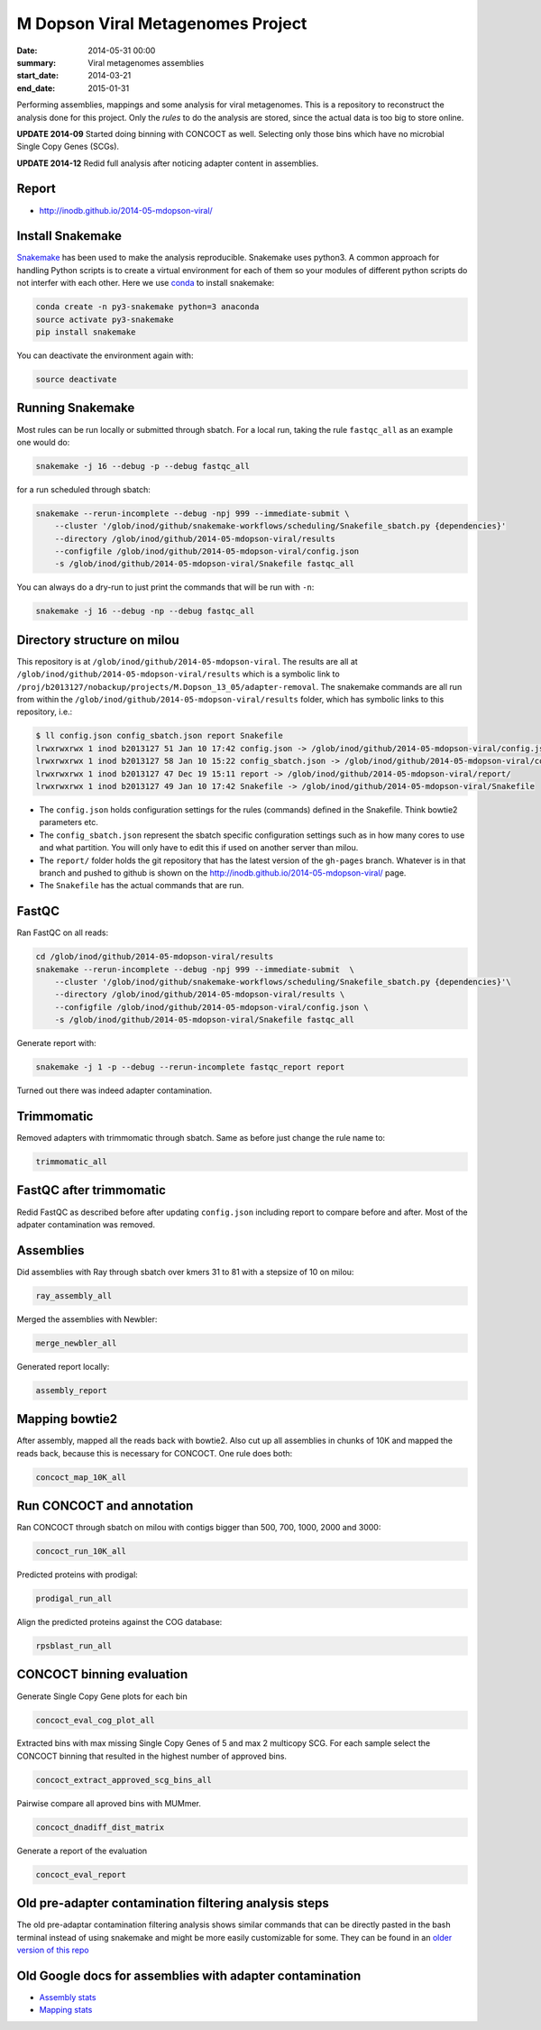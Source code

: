==========================================
M Dopson Viral Metagenomes Project
==========================================
:date: 2014-05-31 00:00
:summary: Viral metagenomes assemblies
:start_date: 2014-03-21
:end_date: 2015-01-31

Performing assemblies, mappings and some analysis for viral metagenomes. This is a repository to
reconstruct the analysis done for this project. Only the *rules* to do the analysis are stored, 
since the actual data is too big to store online.

**UPDATE 2014-09** Started doing binning with CONCOCT as well. Selecting only those bins which have no
microbial Single Copy Genes (SCGs).

**UPDATE 2014-12** Redid full analysis after noticing adapter content in assemblies.

Report
===========
- http://inodb.github.io/2014-05-mdopson-viral/

Install Snakemake
===================
`Snakemake <https://bitbucket.org/johanneskoester/snakemake/wiki/Home>`_ has been used to make the analysis reproducible. Snakemake uses
python3. A common approach for handling Python scripts is to create a virtual
environment for each of them so your modules of different python scripts do not
interfer with each other. Here we use 
`conda <https://store.continuum.io/cshop/anaconda/>`_ to install snakemake:

.. code-block:: bash

    conda create -n py3-snakemake python=3 anaconda
    source activate py3-snakemake
    pip install snakemake


You can deactivate the environment again with:

.. code-block:: bash

    source deactivate
    
Running Snakemake
=================
Most rules can be run locally or submitted through sbatch. For a local run, taking the rule ``fastqc_all`` as an 
example one would do:

.. code-block:: bash

    snakemake -j 16 --debug -p --debug fastqc_all
    
for a run scheduled through sbatch:

.. code-block:: bash

    snakemake --rerun-incomplete --debug -npj 999 --immediate-submit \
        --cluster '/glob/inod/github/snakemake-workflows/scheduling/Snakefile_sbatch.py {dependencies}'
        --directory /glob/inod/github/2014-05-mdopson-viral/results 
        --configfile /glob/inod/github/2014-05-mdopson-viral/config.json
        -s /glob/inod/github/2014-05-mdopson-viral/Snakefile fastqc_all

You can always do a dry-run to just print the commands that will
be run with ``-n``:

.. code-block:: bash

    snakemake -j 16 --debug -np --debug fastqc_all


Directory structure on milou
============================
This repository is at ``/glob/inod/github/2014-05-mdopson-viral``. The
results are all at ``/glob/inod/github/2014-05-mdopson-viral/results`` which
is a symbolic link to ``/proj/b2013127/nobackup/projects/M.Dopson_13_05/adapter-removal``.
The snakemake commands are all run from within the ``/glob/inod/github/2014-05-mdopson-viral/results``
folder, which has symbolic links to this repository, i.e.:

.. code-block:: bash
    
    $ ll config.json config_sbatch.json report Snakefile 
    lrwxrwxrwx 1 inod b2013127 51 Jan 10 17:42 config.json -> /glob/inod/github/2014-05-mdopson-viral/config.json
    lrwxrwxrwx 1 inod b2013127 58 Jan 10 15:22 config_sbatch.json -> /glob/inod/github/2014-05-mdopson-viral/config_sbatch.json
    lrwxrwxrwx 1 inod b2013127 47 Dec 19 15:11 report -> /glob/inod/github/2014-05-mdopson-viral/report/
    lrwxrwxrwx 1 inod b2013127 49 Jan 10 17:42 Snakefile -> /glob/inod/github/2014-05-mdopson-viral/Snakefile


- The ``config.json`` holds configuration settings for the rules (commands) defined in the Snakefile. Think bowtie2 parameters etc.
- The ``config_sbatch.json`` represent the sbatch specific configuration settings such as in how many cores to use and what partition. You will only have to edit this if used on another server than milou.
- The ``report/`` folder holds the git repository that has the latest version of the ``gh-pages`` branch. Whatever is in that branch and pushed to github is shown on the http://inodb.github.io/2014-05-mdopson-viral/ page.
- The ``Snakefile`` has the actual commands that are run.


FastQC
=====================

Ran FastQC on all reads:

.. code-block:: bash

    cd /glob/inod/github/2014-05-mdopson-viral/results
    snakemake --rerun-incomplete --debug -npj 999 --immediate-submit  \
        --cluster '/glob/inod/github/snakemake-workflows/scheduling/Snakefile_sbatch.py {dependencies}'\
        --directory /glob/inod/github/2014-05-mdopson-viral/results \
        --configfile /glob/inod/github/2014-05-mdopson-viral/config.json \
        -s /glob/inod/github/2014-05-mdopson-viral/Snakefile fastqc_all

Generate report with:

.. code-block:: bash

    snakemake -j 1 -p --debug --rerun-incomplete fastqc_report report
    
Turned out there was indeed adapter contamination.
    

Trimmomatic
===========
Removed adapters with trimmomatic through sbatch. Same as before just change the rule name to:

.. code-block:: bash

    trimmomatic_all


FastQC after trimmomatic
========================

Redid FastQC as described before after updating ``config.json`` including report to compare
before and after. Most of the adpater contamination was removed.

Assemblies
==============
Did assemblies with Ray through sbatch over kmers 31 to 81 with a stepsize of 10 on milou:

.. code-block:: bash

    ray_assembly_all
    
Merged the assemblies with Newbler:

.. code-block:: bash

    merge_newbler_all

Generated report locally:

.. code-block:: bash

    assembly_report

Mapping bowtie2
===============
After assembly, mapped all the reads back with bowtie2. Also cut up all assemblies in chunks of 10K
and mapped the reads back, because this is necessary for CONCOCT. One rule does both:

.. code-block::

    concoct_map_10K_all

Run CONCOCT and annotation
==========================
Ran CONCOCT through sbatch on milou with contigs bigger than 500, 700, 1000, 2000 and 3000:

.. code-block::

    concoct_run_10K_all

Predicted proteins with prodigal:

.. code-block::
    
    prodigal_run_all

Align the predicted proteins against the COG database:

.. code-block::

    rpsblast_run_all

CONCOCT binning evaluation
==========================
Generate Single Copy Gene plots for each bin

.. code-block::
    
    concoct_eval_cog_plot_all

Extracted bins with max missing Single Copy Genes of 5 and max 2 multicopy SCG. For each 
sample select the CONCOCT binning that resulted in the highest number of approved bins.

.. code-block::

    concoct_extract_approved_scg_bins_all

Pairwise compare all aproved bins with MUMmer.

.. code-block::

    concoct_dnadiff_dist_matrix

Generate a report of the evaluation

.. code-block::

    concoct_eval_report

Old pre-adapter contamination filtering analysis steps
======================================================
The old pre-adaptar contamination filtering analysis shows similar commands that can be directly pasted 
in the bash terminal instead of using snakemake and might be more easily customizable for some. They 
can be found in an `older version of this repo <https://github.com/inodb/2014-05-mdopson-viral/blob/d981e40c436176762439a14a72e47aeea3775c1f/README.rst>`_

Old Google docs for assemblies with adapter contamination
==========================================================
- `Assembly stats`_
- `Mapping stats`_

.. _POG: http://www.ncbi.nlm.nih.gov/COG/
.. _Lindgren: https://www.pdc.kth.se/resources/computers/lindgren
.. _metassemble: https://github.com/inodb/metassemble
.. _Assembly stats: https://docs.google.com/spreadsheet/ccc?key=0Ammr7cdGTJzgdG4tb2tfMGpsX1UxeWlYX0pEaFQ5RGc&usp=drive_web#gid=0
.. _Mapping stats: https://docs.google.com/spreadsheet/ccc?key=0Ammr7cdGTJzgdG4tb2tfMGpsX1UxeWlYX0pEaFQ5RGc&usp=sharing#gid=2
.. _complete example: https://concoct.readthedocs.org/en/latest/complete_example.html
